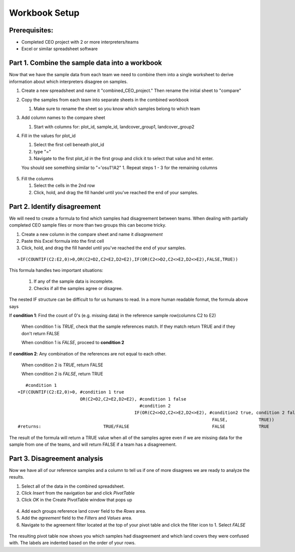 Workbook Setup
=============

Prerequisites:
--------------

* Completed CEO project with 2 or more interpreters/teams
* Excel or similar spreadsheet software


Part 1. Combine the sample data into a workbook
-------------------------------------------------

Now that we have the sample data from each team we need to combine them into a single worksheet to derive information about which interpreters disagree on samples. 

1. Create a new spreadsheet and name it "combined_CEO_project." Then rename the initial sheet to "compare"

2. Copy the samples from each team into separate sheets in the combined workbook

   1. Make sure to rename the sheet so you know which samples belong to which team

3. Add column names to the compare sheet

   1. Start with columns for: plot_id, sample_id, landcover_group1, landcover_group2

4. Fill in the values for plot_id 

   1. Select the first cell beneath plot_id
   2. type "=" 
   3. Navigate to the first plot_id in the first group and click it to select that value  and hit enter.
   
   You should see something similar to "='osu1'!A2"
   1. Repeat steps 1 - 3 for the remaining columns

.. figure:: images/example_compare_1.png
   :alt: 
   :align: center

5. Fill the columns
   
   1. Select the cells in the 2nd row
   2. Click, hold, and drag the fill handel until you've reached the end of your samples.
   
.. figure:: images/example_compare_2.png
   :alt: 
   :align: center   

Part 2. Identify disagreement
---------------------------------

We will need to create a formula to find which samples had disagreement between teams. When dealing with partially completed CEO sample files or more than two groups this can become tricky. 

1. Create a new column in the compare sheet and name it `disagreement`
2. Paste this Excel formula into the first cell 
3. Click, hold, and drag the fill handel until you've reached the end of your samples.

::

   =IF(COUNTIF(C2:E2,0)>0,OR(C2=D2,C2=E2,D2=E2),IF(OR(C2<>D2,C2<>E2,D2<>E2),FALSE,TRUE))

This formula handles two important situations: 

   1. If any of the sample data is incomplete. 
   2. Checks if all the samples agree or disagree.

The nested IF structure can be difficult to for us humans to read. In a more human readable format, the formula above says


If **condition 1**: Find the count of 0's (e.g. missing data) in the reference sample row(columns C2 to E2) 

   When condition 1 is *TRUE*, check that the sample references match. If they match return TRUE and if they don't return FALSE

   When condition 1 is *FALSE*, proceed to **condition 2**

If **condition 2**: Any combination of the references are not equal to each other. 

   When condition 2 is *TRUE*, return FALSE 

   When condition 2 is *FALSE*, return TRUE
   
::

      #condition 1
   =IF(COUNTIF(C2:E2,0)>0, #condition 1 true
                           OR(C2=D2,C2=E2,D2=E2), #condition 1 false
                                                  #condition 2 
                                                IF(OR(C2<>D2,C2<>E2,D2<>E2), #condition2 true, condition 2 false
                                                                              FALSE,            TRUE))
   #returns:                        TRUE/FALSE                                FALSE             TRUE


The result of the formula will return a TRUE value when all of the samples agree even if we are missing data for the sample from one of the teams, and will return FALSE if a team has a disagreement.


Part 3. Disagreement analysis
---------------------------------

Now we have all of our reference samples and a column to tell us if one of more disagrees we are ready to analyze the results.

1. Select all of the data in the combined spreadsheet.
2. Click `Insert` from the navigation bar and click `PivotTable`
3. Click `OK` in the Create PivotTable window that pops up

.. figure:: images/example_compare_3.png
   :alt: 
   :align: center   

4. Add each groups reference land cover field to the `Rows` area.
5. Add the `agreement` field to the `Filters` and `Values` area.
6. Navigate to the agreement filter located at the top of your pivot table and click the filter icon to
   1. Select `FALSE`
 
.. figure:: images/example_compare_4.png
   :alt: 
   :align: center   

The resulting pivot table now shows you which samples had disagreement and which land covers they were confused with. The labels are indented based on the order of your rows. 

